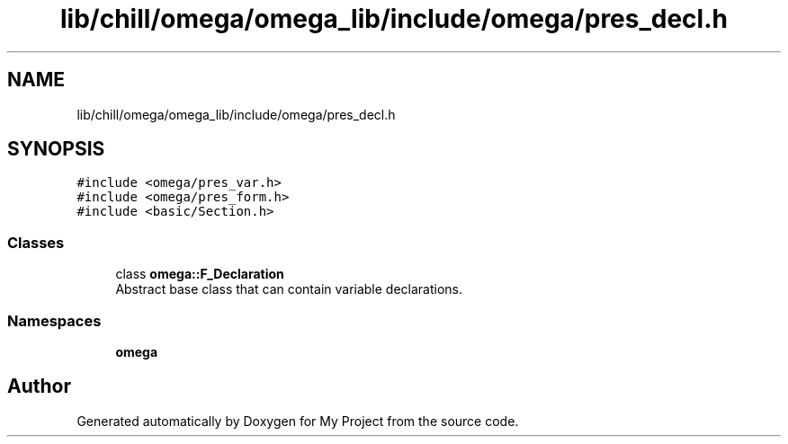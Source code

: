 .TH "lib/chill/omega/omega_lib/include/omega/pres_decl.h" 3 "Sun Jul 12 2020" "My Project" \" -*- nroff -*-
.ad l
.nh
.SH NAME
lib/chill/omega/omega_lib/include/omega/pres_decl.h
.SH SYNOPSIS
.br
.PP
\fC#include <omega/pres_var\&.h>\fP
.br
\fC#include <omega/pres_form\&.h>\fP
.br
\fC#include <basic/Section\&.h>\fP
.br

.SS "Classes"

.in +1c
.ti -1c
.RI "class \fBomega::F_Declaration\fP"
.br
.RI "Abstract base class that can contain variable declarations\&. "
.in -1c
.SS "Namespaces"

.in +1c
.ti -1c
.RI " \fBomega\fP"
.br
.in -1c
.SH "Author"
.PP 
Generated automatically by Doxygen for My Project from the source code\&.
